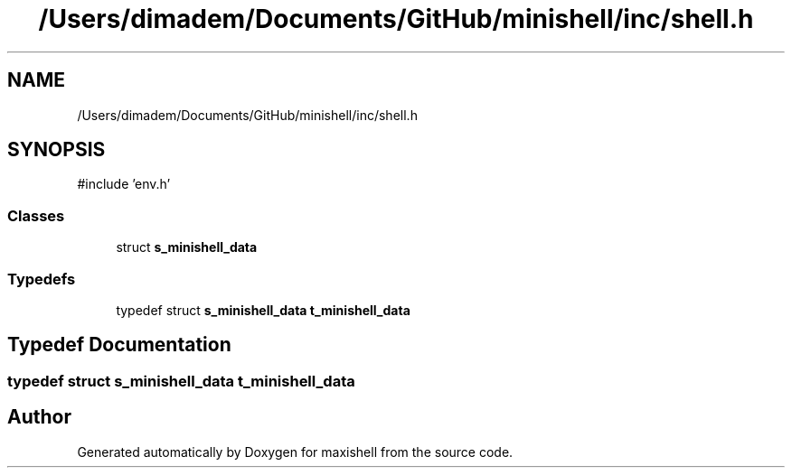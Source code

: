 .TH "/Users/dimadem/Documents/GitHub/minishell/inc/shell.h" 3 "Version 1" "maxishell" \" -*- nroff -*-
.ad l
.nh
.SH NAME
/Users/dimadem/Documents/GitHub/minishell/inc/shell.h
.SH SYNOPSIS
.br
.PP
\fR#include 'env\&.h'\fP
.br

.SS "Classes"

.in +1c
.ti -1c
.RI "struct \fBs_minishell_data\fP"
.br
.in -1c
.SS "Typedefs"

.in +1c
.ti -1c
.RI "typedef struct \fBs_minishell_data\fP \fBt_minishell_data\fP"
.br
.in -1c
.SH "Typedef Documentation"
.PP 
.SS "typedef struct \fBs_minishell_data\fP \fBt_minishell_data\fP"

.SH "Author"
.PP 
Generated automatically by Doxygen for maxishell from the source code\&.
